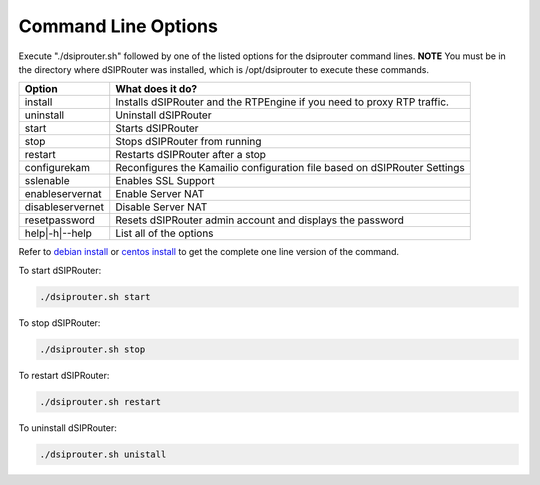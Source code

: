 Command Line Options 
==========================

Execute "./dsiprouter.sh" followed by one of the listed options for the dsiprouter command lines. 
**NOTE** You must be in the directory where dSIPRouter was installed, which is /opt/dsiprouter to execute these commands.

===================================   ======================================================================
Option                                What does it do?                                 
===================================   ======================================================================
install                               Installs dSIPRouter and the RTPEngine if you need to proxy RTP traffic.
uninstall                             Uninstall dSIPRouter 
start                                 Starts dSIPRouter 
stop                                  Stops dSIPRouter from running                  
restart                               Restarts dSIPRouter after a stop
configurekam                          Reconfigures the Kamailio configuration file based on dSIPRouter Settings 
sslenable                             Enables SSL Support
enableservernat                       Enable Server NAT
disableservernet                      Disable Server NAT
resetpassword                         Resets dSIPRouter admin account and displays the password
help|-h|--help                        List all of the options
===================================   ======================================================================

Refer to `debian install <debian_install.rst>`_ or `centos install <debian_install.rst>`_ to get the complete one line version of the command.


To start dSIPRouter:

.. code-block:: bash

  ./dsiprouter.sh start


To stop dSIPRouter:

.. code-block:: bash

  ./dsiprouter.sh stop


To restart dSIPRouter:

.. code-block:: bash

  ./dsiprouter.sh restart


To uninstall dSIPRouter:

.. code-block:: bash

  ./dsiprouter.sh unistall

